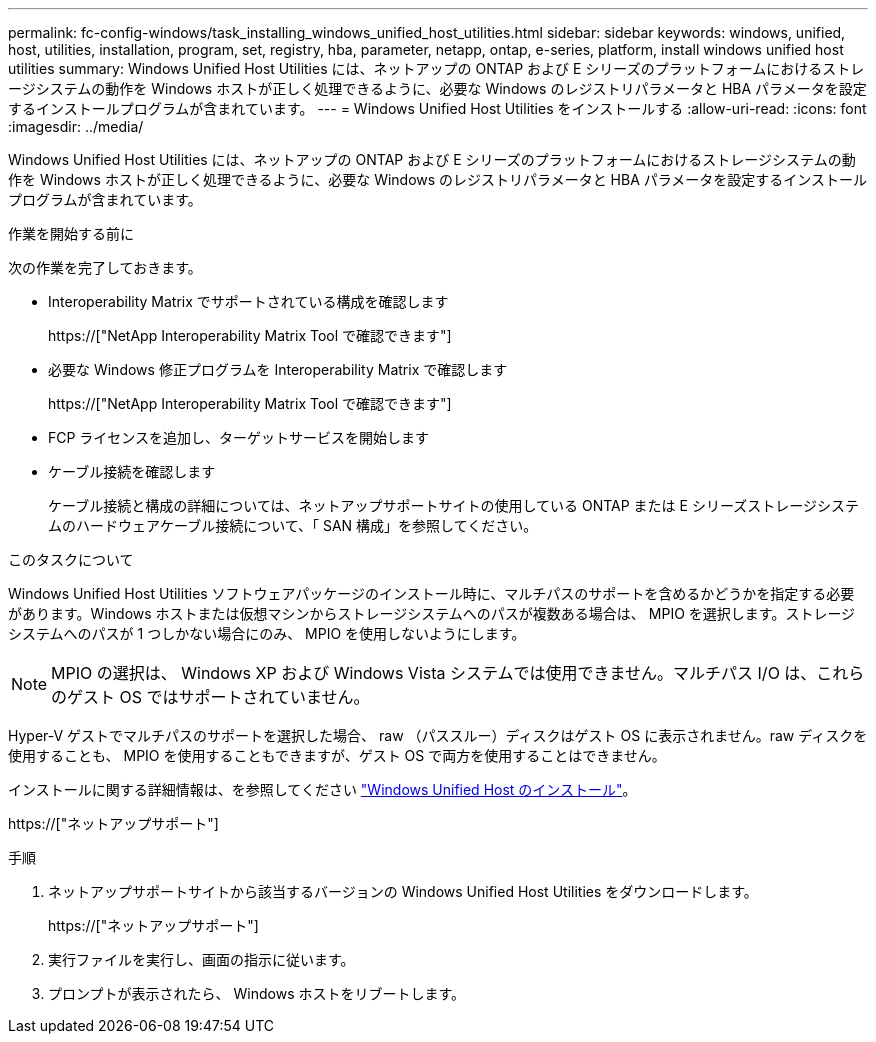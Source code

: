 ---
permalink: fc-config-windows/task_installing_windows_unified_host_utilities.html 
sidebar: sidebar 
keywords: windows, unified, host, utilities, installation, program, set, registry, hba, parameter, netapp, ontap, e-series, platform, install windows unified host utilities 
summary: Windows Unified Host Utilities には、ネットアップの ONTAP および E シリーズのプラットフォームにおけるストレージシステムの動作を Windows ホストが正しく処理できるように、必要な Windows のレジストリパラメータと HBA パラメータを設定するインストールプログラムが含まれています。 
---
= Windows Unified Host Utilities をインストールする
:allow-uri-read: 
:icons: font
:imagesdir: ../media/


[role="lead"]
Windows Unified Host Utilities には、ネットアップの ONTAP および E シリーズのプラットフォームにおけるストレージシステムの動作を Windows ホストが正しく処理できるように、必要な Windows のレジストリパラメータと HBA パラメータを設定するインストールプログラムが含まれています。

.作業を開始する前に
次の作業を完了しておきます。

* Interoperability Matrix でサポートされている構成を確認します
+
https://["NetApp Interoperability Matrix Tool で確認できます"]

* 必要な Windows 修正プログラムを Interoperability Matrix で確認します
+
https://["NetApp Interoperability Matrix Tool で確認できます"]

* FCP ライセンスを追加し、ターゲットサービスを開始します
* ケーブル接続を確認します
+
ケーブル接続と構成の詳細については、ネットアップサポートサイトの使用している ONTAP または E シリーズストレージシステムのハードウェアケーブル接続について、「 SAN 構成」を参照してください。



.このタスクについて
Windows Unified Host Utilities ソフトウェアパッケージのインストール時に、マルチパスのサポートを含めるかどうかを指定する必要があります。Windows ホストまたは仮想マシンからストレージシステムへのパスが複数ある場合は、 MPIO を選択します。ストレージシステムへのパスが 1 つしかない場合にのみ、 MPIO を使用しないようにします。

[NOTE]
====
MPIO の選択は、 Windows XP および Windows Vista システムでは使用できません。マルチパス I/O は、これらのゲスト OS ではサポートされていません。

====
Hyper-V ゲストでマルチパスのサポートを選択した場合、 raw （パススルー）ディスクはゲスト OS に表示されません。raw ディスクを使用することも、 MPIO を使用することもできますが、ゲスト OS で両方を使用することはできません。

インストールに関する詳細情報は、を参照してください link:https://docs.netapp.com/us-en/ontap-sanhost/hu_wuhu_71.html#installing-the-host-utilities["Windows Unified Host のインストール"]。

https://["ネットアップサポート"]

.手順
. ネットアップサポートサイトから該当するバージョンの Windows Unified Host Utilities をダウンロードします。
+
https://["ネットアップサポート"]

. 実行ファイルを実行し、画面の指示に従います。
. プロンプトが表示されたら、 Windows ホストをリブートします。

